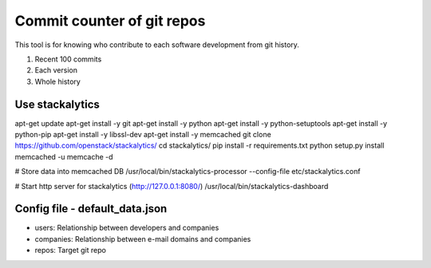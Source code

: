Commit counter of git repos
===========================

This tool is for knowing who contribute to each software development
from git history.

1. Recent 100 commits
2. Each version
3. Whole history

Use stackalytics
----------------

apt-get update
apt-get install -y git
apt-get install -y python
apt-get install -y python-setuptools
apt-get install -y python-pip
apt-get install -y libssl-dev
apt-get install -y memcached
git clone https://github.com/openstack/stackalytics/
cd stackalytics/
pip install -r requirements.txt
python setup.py install
memcached -u memcache -d

# Store data into memcached DB
/usr/local/bin/stackalytics-processor  --config-file etc/stackalytics.conf

# Start http server for stackalytics (http://127.0.0.1:8080/)
/usr/local/bin/stackalytics-dashboard


Config file - default_data.json
-------------------------------

* users: Relationship between developers and companies
* companies: Relationship between e-mail domains and companies
* repos: Target git repo


